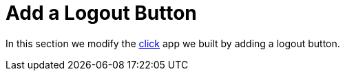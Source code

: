 [[_social_login_logout]]
= Add a Logout Button

In this section we modify the <<_social_login_click,click>> app we built by adding a logout button.